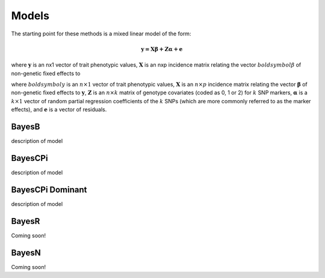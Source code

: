 Models
======

The starting point for these methods is a mixed linear model of the form:

.. math::

  \boldsymbol{y=X\beta+Z\alpha+e}

where :math:`\boldsymbol{y}` is an nx1 vector of trait phenotypic values,  :math:`\boldsymbol{X}` is an nxp incidence matrix relating 
the vector  :math:`boldsymbol{\beta}` of non-genetic fixed effects to  

where :math:`boldsymbol{y}` is an :math:`n\times 1` vector of trait
phenotypic values, :math:`\boldsymbol{X}` is an :math:`n\times p` incidence matrix relating
the vector :math:`\boldsymbol{\beta}` of non-genetic fixed effects to :math:`\boldsymbol{y}`, :math:`\boldsymbol{Z}`
is an :math:`n\times k` matrix of genotype covariates (coded as 0, 1 or 2)
for :math:`k` SNP markers, :math:`\boldsymbol{\alpha}` is a :math:`k\times 1` vector of random
partial regression coefficients of the :math:`k` SNPs (which are more
commonly referred to as the marker effects), and :math:`\boldsymbol{e}` is a
vector of residuals. 




BayesB
^^^^^^

description of model

BayesCPi
^^^^^^^^

description of model

BayesCPi Dominant
^^^^^^^^^^^^^^^^^

description of model

BayesR
^^^^^^

Coming soon!

BayesN
^^^^^^

Coming soon!
